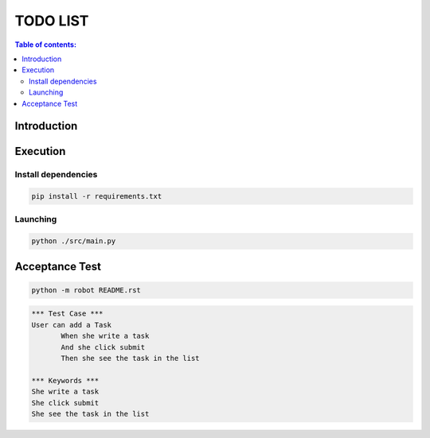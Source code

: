 .. default-role:: code

=====================================
  TODO LIST
=====================================


.. contents:: Table of contents:
   :local:
   :depth: 2

Introduction
============

Execution
=========

Install dependencies
--------------------

.. code:: bash

   pip install -r requirements.txt
   

Launching
-----------

.. code:: bash

   python ./src/main.py

Acceptance Test
===============

.. code:: bash

   python -m robot README.rst

.. code:: robotframework

   *** Test Case ***
   User can add a Task
	  When she write a task
	  And she click submit
	  Then she see the task in the list

   *** Keywords ***
   She write a task
   She click submit
   She see the task in the list
